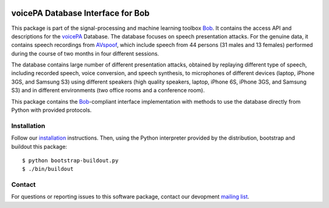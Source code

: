 .. vim: set fileencoding=utf-8 :
.. Mon Oct 10 22:06:22 CEST 2016

.. image:: http://img.shields.io/badge/docs-stable-yellow.png
   :target: http://pythonhosted.org/bob.db.voicepa/index.html
.. image:: http://img.shields.io/badge/docs-latest-orange.png
   :target: https://www.idiap.ch/software/bob/docs/latest/bob/bob.db.voicepa/master/index.html
.. image:: https://gitlab.idiap.ch/bob/bob.db.voicepa/badges/master/build.svg
   :target: https://gitlab.idiap.ch/bob/bob.db.voicepa/commits/master
.. image:: https://img.shields.io/badge/gitlab-project-0000c0.svg
   :target: https://gitlab.idiap.ch/bob/bob.db.voicepa
.. image:: http://img.shields.io/pypi/v/bob.db.voicepa.png
   :target: https://pypi.python.org/pypi/bob.db.voicepa
.. image:: http://img.shields.io/pypi/dm/bob.db.voicepa.png
   :target: https://pypi.python.org/pypi/bob.db.voicepa


==================================
voicePA Database Interface for Bob
==================================

This package is part of the signal-processing and machine learning toolbox
Bob_. It contains the access API and descriptions for the voicePA_ Database.
The database focuses on speech presentation attacks. For the genuine data, it
contains speech recordings from AVspoof_, which include speech from 44 persons
(31 males and 13 females) performed during the course of two months in four different
sessions.

The database contains large number of different presentation attacks, obtained by
replaying different type of speech, including recorded speech, voice conversion, and speech synthesis,
to microphones of different devices (laptop, iPhone 3GS, and Samsung S3) using different
speakers (high quality speakers, laptop, iPhone 6S, iPhone 3GS, and Samsung S3) and in different
environments (two office rooms and a conference room).

This package contains the Bob_-compliant interface implementation with methods
to use the database directly from Python with provided protocols.


Installation
------------

Follow our `installation`_ instructions. Then, using the Python interpreter
provided by the distribution, bootstrap and buildout this package::

  $ python bootstrap-buildout.py
  $ ./bin/buildout


Contact
-------

For questions or reporting issues to this software package, contact our
devopment `mailing list`_.


.. Place your references here:
.. _bob: https://www.idiap.ch/software/bob
.. _installation: https://gitlab.idiap.ch/bob/bob/wikis/Installation
.. _mailing list: https://groups.google.com/forum/?fromgroups#!forum/bob-dev
.. _voicePA: https://www.idiap.ch/dataset/voicepa
.. _AVspoof: https://www.idiap.ch/dataset/avspoof
